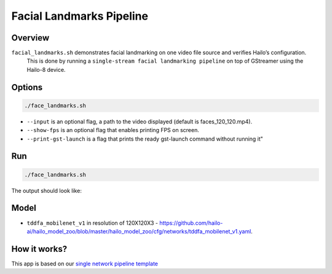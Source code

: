 
Facial Landmarks Pipeline
=========================

Overview
--------

``facial_landmarks.sh`` demonstrates facial landmarking on one video file source and verifies Hailo’s configuration.
 This is done by running a ``single-stream facial landmarking pipeline`` on top of GStreamer using the Hailo-8 device.

Options
-------

.. code-block:: sh

   ./face_landmarks.sh


* ``--input`` is an optional flag, a path to the video displayed (default is faces_120_120.mp4).
* ``--show-fps``  is an optional flag that enables printing FPS on screen.
* ``--print-gst-launch`` is a flag that prints the ready gst-launch command without running it"

Run
---

.. code-block:: sh

   ./face_landmarks.sh

The output should look like:


.. raw:: html

   <div align="center">
       <img src="readme_resources/face_landmarks_pipeline.gif" width="600px" height="500px"/>
   </div>


Model
-----


* ``tddfa_mobilenet_v1`` in resolution of 120X120X3 - https://github.com/hailo-ai/hailo_model_zoo/blob/master/hailo_model_zoo/cfg/networks/tddfa_mobilenet_v1.yaml.

How it works?
-------------

This app is based on our `single network pipeline template <../../../../docs/pipelines/single_network.rst>`_
